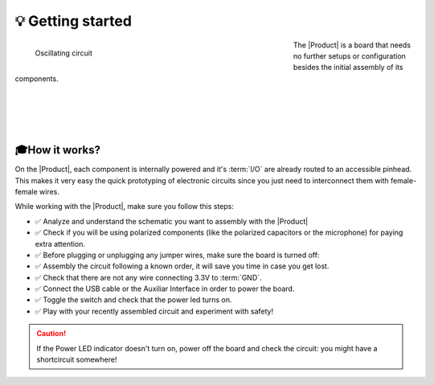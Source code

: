 💡 Getting started
===============

.. figure:: images/getting_started/Multivibrator.gif
    :align: left
    :figwidth: 500px

    Oscillating circuit


The |Product| is a board that needs no further setups or configuration besides the initial assembly of its components.


|
|
|
|

🎓How it works?
-------------
On the |Product|, each component is internally powered and it's :term:`I/O` are already routed to an accessible pinhead. 
This makes it very easy the quick prototyping of electronic circuits since you just need to interconnect them with female-female wires.

While working with the |Product|, make sure you follow this steps:

- ✅ Analyze and understand the schematic you want to assembly with the |Product|

- ✅ Check if you will be using polarized components (like the polarized capacitors or the microphone) for paying extra attention.

- ✅ Before plugging or unplugging any jumper wires, make sure the board is turned off:

- ✅ Assembly the circuit following a known order, it will save you time in case you get lost.

- ✅ Check that there are not any wire connecting 3.3V to :term:`GND`.

- ✅ Connect the USB cable or the Auxiliar Interface in order to power the board.

- ✅ Toggle the switch and check that the power led turns on.

- ✅ Play with your recently assembled circuit and experiment with safety!

.. Caution::
    If the Power LED indicator doesn't turn on, power off the board and check the circuit: you might have 
    a shortcircuit somewhere!

